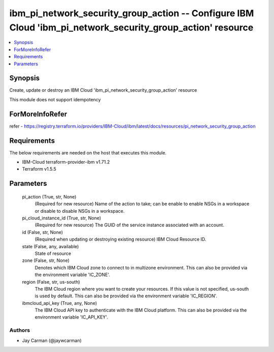 
ibm_pi_network_security_group_action -- Configure IBM Cloud 'ibm_pi_network_security_group_action' resource
===========================================================================================================

.. contents::
   :local:
   :depth: 1


Synopsis
--------

Create, update or destroy an IBM Cloud 'ibm_pi_network_security_group_action' resource

This module does not support idempotency


ForMoreInfoRefer
----------------
refer - https://registry.terraform.io/providers/IBM-Cloud/ibm/latest/docs/resources/pi_network_security_group_action

Requirements
------------
The below requirements are needed on the host that executes this module.

- IBM-Cloud terraform-provider-ibm v1.71.2
- Terraform v1.5.5



Parameters
----------

  pi_action (True, str, None)
    (Required for new resource) Name of the action to take; can be enable to enable NSGs in a workspace or disable to disable NSGs in a workspace.


  pi_cloud_instance_id (True, str, None)
    (Required for new resource) The GUID of the service instance associated with an account.


  id (False, str, None)
    (Required when updating or destroying existing resource) IBM Cloud Resource ID.


  state (False, any, available)
    State of resource


  zone (False, str, None)
    Denotes which IBM Cloud zone to connect to in multizone environment. This can also be provided via the environment variable 'IC_ZONE'.


  region (False, str, us-south)
    The IBM Cloud region where you want to create your resources. If this value is not specified, us-south is used by default. This can also be provided via the environment variable 'IC_REGION'.


  ibmcloud_api_key (True, any, None)
    The IBM Cloud API key to authenticate with the IBM Cloud platform. This can also be provided via the environment variable 'IC_API_KEY'.













Authors
~~~~~~~

- Jay Carman (@jaywcarman)

